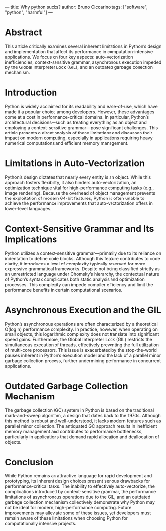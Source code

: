 ---
title: Why python sucks?
author: Bruno Ciccarino
tags: ["software", "python", "harmful"]
---

* Abstract
This article critically examines several inherent limitations in Python’s design and implementation that affect its performance in computation‐intensive applications. We focus on four key aspects: auto-vectorization inefficiencies, context-sensitive grammar, asynchronous execution impeded by the Global Interpreter Lock (GIL), and an outdated garbage collection mechanism.

* Introduction
Python is widely acclaimed for its readability and ease-of-use, which have made it a popular choice among developers. However, these advantages come at a cost in performance-critical domains. In particular, Python’s architectural decisions—such as treating everything as an object and employing a context-sensitive grammar—pose significant challenges. This article presents a direct analysis of these limitations and discusses their impact on modern computing, especially in applications requiring heavy numerical computations and efficient memory management.

* Limitations in Auto-Vectorization
Python’s design dictates that nearly every entity is an object. While this approach fosters flexibility, it also hinders auto-vectorization, an optimization technique vital for high-performance computing tasks (e.g., image rendering). Because the overhead of object management prevents the exploitation of modern 64-bit features, Python is often unable to achieve the performance improvements that auto-vectorization offers in lower-level languages.

* Context-Sensitive Grammar and Its Implications
Python utilizes a context-sensitive grammar—primarily due to its reliance on indentation to define code blocks. Although this feature contributes to code clarity, it introduces a level of complexity typically reserved for more expressive grammatical frameworks. Despite not being classified strictly as an unrestricted language under Chomsky’s hierarchy, the contextual nature of Python’s syntax complicates both static analysis and optimization processes. This complexity can impede compiler efficiency and limit the performance benefits in certain computational scenarios.

* Asynchronous Execution and the GIL
Python’s asynchronous operations are often characterized by a theoretical O(log n) performance complexity. In practice, however, when operating on small objects, this logarithmic complexity does not translate into significant speed gains. Furthermore, the Global Interpreter Lock (GIL) restricts the simultaneous execution of threads, effectively preventing the full utilization of multi-core processors. This issue is exacerbated by the stop-the-world pauses inherent in Python’s execution model and the lack of a parallel minor garbage collection process, further undermining performance in concurrent applications.

* Outdated Garbage Collection Mechanism
The garbage collection (GC) system in Python is based on the traditional mark-and-sweep algorithm, a design that dates back to the 1970s. Although this method is robust and well-understood, it lacks modern features such as parallel minor collection. The antiquated GC approach results in inefficient memory management and contributes to performance bottlenecks, particularly in applications that demand rapid allocation and deallocation of objects.

* Conclusion
While Python remains an attractive language for rapid development and prototyping, its inherent design choices present serious drawbacks for performance-critical tasks. The inability to effectively auto-vectorize, the complications introduced by context-sensitive grammar, the performance limitations of asynchronous operations due to the GIL, and an outdated garbage collection mechanism collectively demonstrate why Python may not be ideal for modern, high-performance computing. Future improvements may alleviate some of these issues, yet developers must remain aware of these limitations when choosing Python for computationally intensive projects.
